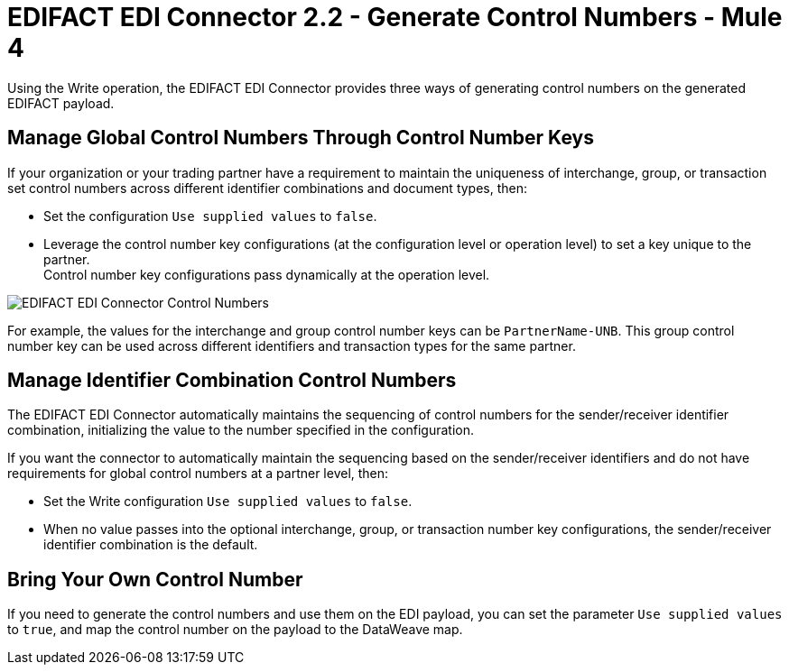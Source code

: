 = EDIFACT EDI Connector 2.2 - Generate Control Numbers - Mule 4

Using the Write operation, the EDIFACT EDI Connector provides three ways of generating control numbers on the generated EDIFACT payload.

== Manage Global Control Numbers Through Control Number Keys

If your organization or your trading partner have a requirement to maintain the uniqueness of interchange, group, or transaction set control numbers across different identifier combinations and document types, then:

* Set the configuration `Use supplied values` to `false`.
* Leverage the control number key configurations (at the configuration level or operation level) to set a key unique to the partner. +
Control number key configurations pass dynamically at the operation level.

image::edifact-edi-connector-control-number.jpg[EDIFACT EDI Connector Control Numbers]

For example, the values for the interchange and group control number keys can be `PartnerName-UNB`. This group control number key can be used across different identifiers and transaction types for the same partner.

== Manage Identifier Combination Control Numbers

The EDIFACT EDI Connector automatically maintains the sequencing of control numbers for the sender/receiver identifier combination, initializing the value to the number specified in the configuration.

If you want the connector to automatically maintain the sequencing based on the sender/receiver identifiers and do not have requirements for global control numbers at a partner level, then:

* Set the Write configuration `Use supplied values` to `false`.
* When no value passes into the optional interchange, group, or transaction number key configurations, the sender/receiver identifier combination is the default.

== Bring Your Own Control Number

If you need to generate the control numbers and use them on the EDI payload, you can set the parameter `Use supplied values` to `true`, and map the control number on the payload to the DataWeave map.
